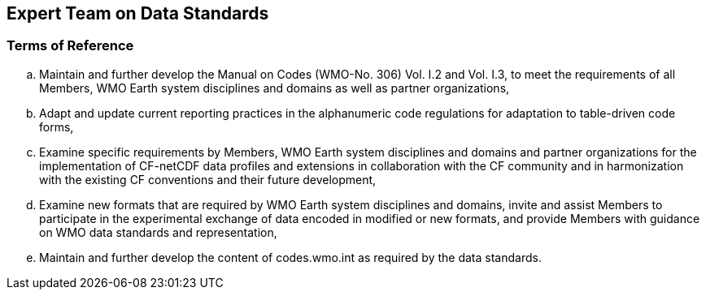 == Expert Team on Data Standards

=== Terms of Reference

[loweralpha]
. Maintain and further develop the Manual on Codes (WMO-No. 306) Vol. I.2 and Vol. I.3, to meet the requirements of all Members, WMO Earth system disciplines and domains as well as partner organizations,  
. Adapt and update current reporting practices in the alphanumeric code regulations for adaptation to table-driven code forms, 
. Examine specific requirements by Members, WMO Earth system disciplines and domains and partner organizations for the implementation of CF-netCDF data profiles and extensions in collaboration with the CF community and in harmonization with the existing CF conventions and their future development,  
. Examine new formats that are required by WMO Earth system disciplines and domains, invite and assist Members to participate in the experimental exchange of data encoded in modified or new formats, and provide Members with guidance on WMO data standards and representation,
. Maintain and further develop the content of codes.wmo.int as required by the data standards. 
